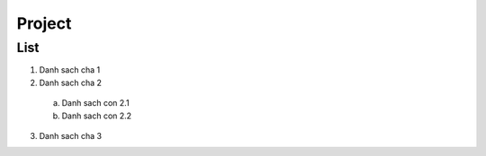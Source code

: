 ####
Project
####

List
----

1. Danh sach cha 1
2. Danh sach cha 2
  a. Danh sach con 2.1
  b. Danh sach con 2.2
3. Danh sach cha 3
